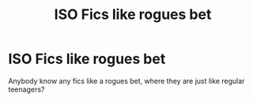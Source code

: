 #+TITLE: ISO Fics like rogues bet

* ISO Fics like rogues bet
:PROPERTIES:
:Author: Interesting-Ad4876
:Score: 2
:DateUnix: 1604002773.0
:DateShort: 2020-Oct-29
:FlairText: Request
:END:
Anybody know any fics like a rogues bet, where they are just like regular teenagers?

